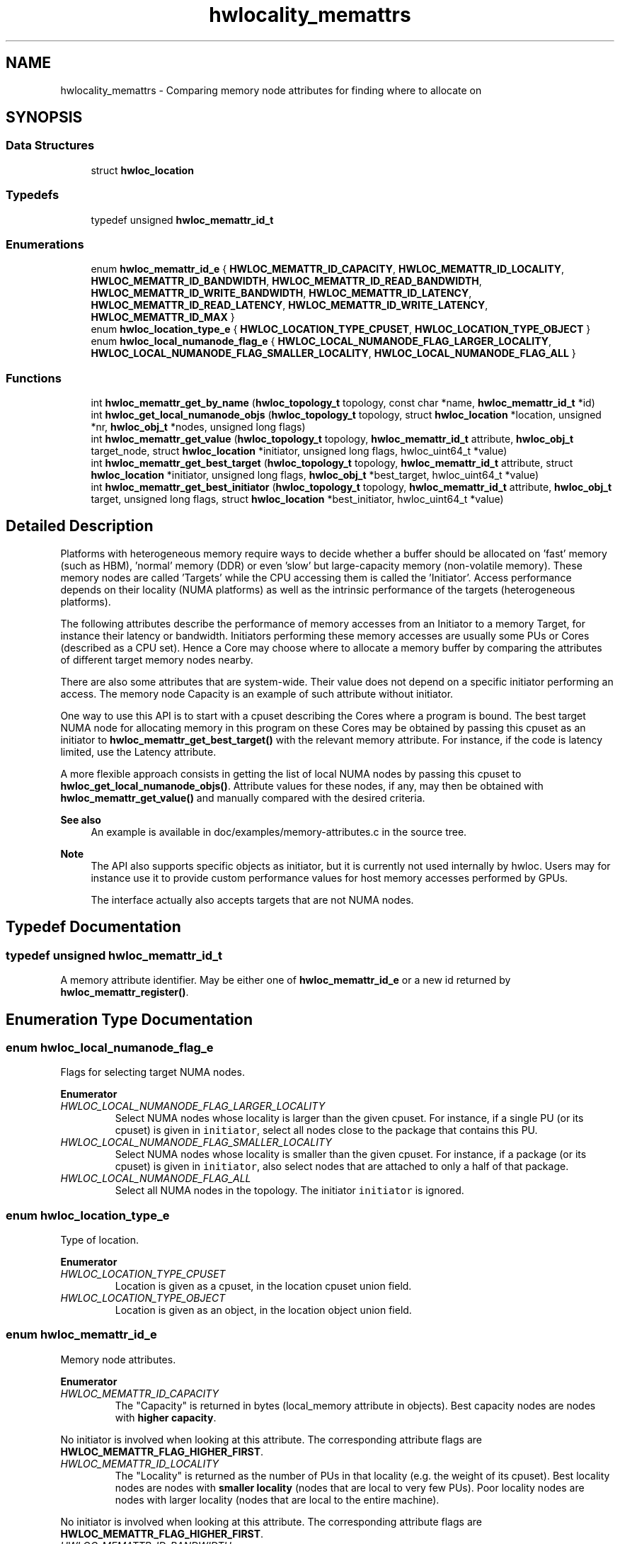 .TH "hwlocality_memattrs" 3 "Tue Mar 28 2023" "Version 2.9.1" "Hardware Locality (hwloc)" \" -*- nroff -*-
.ad l
.nh
.SH NAME
hwlocality_memattrs \- Comparing memory node attributes for finding where to allocate on
.SH SYNOPSIS
.br
.PP
.SS "Data Structures"

.in +1c
.ti -1c
.RI "struct \fBhwloc_location\fP"
.br
.in -1c
.SS "Typedefs"

.in +1c
.ti -1c
.RI "typedef unsigned \fBhwloc_memattr_id_t\fP"
.br
.in -1c
.SS "Enumerations"

.in +1c
.ti -1c
.RI "enum \fBhwloc_memattr_id_e\fP { \fBHWLOC_MEMATTR_ID_CAPACITY\fP, \fBHWLOC_MEMATTR_ID_LOCALITY\fP, \fBHWLOC_MEMATTR_ID_BANDWIDTH\fP, \fBHWLOC_MEMATTR_ID_READ_BANDWIDTH\fP, \fBHWLOC_MEMATTR_ID_WRITE_BANDWIDTH\fP, \fBHWLOC_MEMATTR_ID_LATENCY\fP, \fBHWLOC_MEMATTR_ID_READ_LATENCY\fP, \fBHWLOC_MEMATTR_ID_WRITE_LATENCY\fP, \fBHWLOC_MEMATTR_ID_MAX\fP }"
.br
.ti -1c
.RI "enum \fBhwloc_location_type_e\fP { \fBHWLOC_LOCATION_TYPE_CPUSET\fP, \fBHWLOC_LOCATION_TYPE_OBJECT\fP }"
.br
.ti -1c
.RI "enum \fBhwloc_local_numanode_flag_e\fP { \fBHWLOC_LOCAL_NUMANODE_FLAG_LARGER_LOCALITY\fP, \fBHWLOC_LOCAL_NUMANODE_FLAG_SMALLER_LOCALITY\fP, \fBHWLOC_LOCAL_NUMANODE_FLAG_ALL\fP }"
.br
.in -1c
.SS "Functions"

.in +1c
.ti -1c
.RI "int \fBhwloc_memattr_get_by_name\fP (\fBhwloc_topology_t\fP topology, const char *name, \fBhwloc_memattr_id_t\fP *id)"
.br
.ti -1c
.RI "int \fBhwloc_get_local_numanode_objs\fP (\fBhwloc_topology_t\fP topology, struct \fBhwloc_location\fP *location, unsigned *nr, \fBhwloc_obj_t\fP *nodes, unsigned long flags)"
.br
.ti -1c
.RI "int \fBhwloc_memattr_get_value\fP (\fBhwloc_topology_t\fP topology, \fBhwloc_memattr_id_t\fP attribute, \fBhwloc_obj_t\fP target_node, struct \fBhwloc_location\fP *initiator, unsigned long flags, hwloc_uint64_t *value)"
.br
.ti -1c
.RI "int \fBhwloc_memattr_get_best_target\fP (\fBhwloc_topology_t\fP topology, \fBhwloc_memattr_id_t\fP attribute, struct \fBhwloc_location\fP *initiator, unsigned long flags, \fBhwloc_obj_t\fP *best_target, hwloc_uint64_t *value)"
.br
.ti -1c
.RI "int \fBhwloc_memattr_get_best_initiator\fP (\fBhwloc_topology_t\fP topology, \fBhwloc_memattr_id_t\fP attribute, \fBhwloc_obj_t\fP target, unsigned long flags, struct \fBhwloc_location\fP *best_initiator, hwloc_uint64_t *value)"
.br
.in -1c
.SH "Detailed Description"
.PP 
Platforms with heterogeneous memory require ways to decide whether a buffer should be allocated on 'fast' memory (such as HBM), 'normal' memory (DDR) or even 'slow' but large-capacity memory (non-volatile memory)\&. These memory nodes are called 'Targets' while the CPU accessing them is called the 'Initiator'\&. Access performance depends on their locality (NUMA platforms) as well as the intrinsic performance of the targets (heterogeneous platforms)\&.
.PP
The following attributes describe the performance of memory accesses from an Initiator to a memory Target, for instance their latency or bandwidth\&. Initiators performing these memory accesses are usually some PUs or Cores (described as a CPU set)\&. Hence a Core may choose where to allocate a memory buffer by comparing the attributes of different target memory nodes nearby\&.
.PP
There are also some attributes that are system-wide\&. Their value does not depend on a specific initiator performing an access\&. The memory node Capacity is an example of such attribute without initiator\&.
.PP
One way to use this API is to start with a cpuset describing the Cores where a program is bound\&. The best target NUMA node for allocating memory in this program on these Cores may be obtained by passing this cpuset as an initiator to \fBhwloc_memattr_get_best_target()\fP with the relevant memory attribute\&. For instance, if the code is latency limited, use the Latency attribute\&.
.PP
A more flexible approach consists in getting the list of local NUMA nodes by passing this cpuset to \fBhwloc_get_local_numanode_objs()\fP\&. Attribute values for these nodes, if any, may then be obtained with \fBhwloc_memattr_get_value()\fP and manually compared with the desired criteria\&.
.PP
\fBSee also\fP
.RS 4
An example is available in doc/examples/memory-attributes\&.c in the source tree\&.
.RE
.PP
\fBNote\fP
.RS 4
The API also supports specific objects as initiator, but it is currently not used internally by hwloc\&. Users may for instance use it to provide custom performance values for host memory accesses performed by GPUs\&.
.PP
The interface actually also accepts targets that are not NUMA nodes\&. 
.RE
.PP

.SH "Typedef Documentation"
.PP 
.SS "typedef unsigned \fBhwloc_memattr_id_t\fP"

.PP
A memory attribute identifier\&. May be either one of \fBhwloc_memattr_id_e\fP or a new id returned by \fBhwloc_memattr_register()\fP\&. 
.SH "Enumeration Type Documentation"
.PP 
.SS "enum \fBhwloc_local_numanode_flag_e\fP"

.PP
Flags for selecting target NUMA nodes\&. 
.PP
\fBEnumerator\fP
.in +1c
.TP
\fB\fIHWLOC_LOCAL_NUMANODE_FLAG_LARGER_LOCALITY \fP\fP
Select NUMA nodes whose locality is larger than the given cpuset\&. For instance, if a single PU (or its cpuset) is given in \fCinitiator\fP, select all nodes close to the package that contains this PU\&. 
.TP
\fB\fIHWLOC_LOCAL_NUMANODE_FLAG_SMALLER_LOCALITY \fP\fP
Select NUMA nodes whose locality is smaller than the given cpuset\&. For instance, if a package (or its cpuset) is given in \fCinitiator\fP, also select nodes that are attached to only a half of that package\&. 
.TP
\fB\fIHWLOC_LOCAL_NUMANODE_FLAG_ALL \fP\fP
Select all NUMA nodes in the topology\&. The initiator \fCinitiator\fP is ignored\&. 
.SS "enum \fBhwloc_location_type_e\fP"

.PP
Type of location\&. 
.PP
\fBEnumerator\fP
.in +1c
.TP
\fB\fIHWLOC_LOCATION_TYPE_CPUSET \fP\fP
Location is given as a cpuset, in the location cpuset union field\&. 
.TP
\fB\fIHWLOC_LOCATION_TYPE_OBJECT \fP\fP
Location is given as an object, in the location object union field\&. 
.SS "enum \fBhwloc_memattr_id_e\fP"

.PP
Memory node attributes\&. 
.PP
\fBEnumerator\fP
.in +1c
.TP
\fB\fIHWLOC_MEMATTR_ID_CAPACITY \fP\fP
The "Capacity" is returned in bytes (local_memory attribute in objects)\&. Best capacity nodes are nodes with \fBhigher capacity\fP\&.
.PP
No initiator is involved when looking at this attribute\&. The corresponding attribute flags are \fBHWLOC_MEMATTR_FLAG_HIGHER_FIRST\fP\&. 
.TP
\fB\fIHWLOC_MEMATTR_ID_LOCALITY \fP\fP
The "Locality" is returned as the number of PUs in that locality (e\&.g\&. the weight of its cpuset)\&. Best locality nodes are nodes with \fBsmaller locality\fP (nodes that are local to very few PUs)\&. Poor locality nodes are nodes with larger locality (nodes that are local to the entire machine)\&.
.PP
No initiator is involved when looking at this attribute\&. The corresponding attribute flags are \fBHWLOC_MEMATTR_FLAG_HIGHER_FIRST\fP\&. 
.TP
\fB\fIHWLOC_MEMATTR_ID_BANDWIDTH \fP\fP
The "Bandwidth" is returned in MiB/s, as seen from the given initiator location\&. Best bandwidth nodes are nodes with \fBhigher bandwidth\fP\&.
.PP
The corresponding attribute flags are \fBHWLOC_MEMATTR_FLAG_HIGHER_FIRST\fP and \fBHWLOC_MEMATTR_FLAG_NEED_INITIATOR\fP\&.
.PP
This is the average bandwidth for read and write accesses\&. If the platform provides individual read and write bandwidths but no explicit average value, hwloc computes and returns the average\&. 
.TP
\fB\fIHWLOC_MEMATTR_ID_READ_BANDWIDTH \fP\fP
The "ReadBandwidth" is returned in MiB/s, as seen from the given initiator location\&. Best bandwidth nodes are nodes with \fBhigher bandwidth\fP\&.
.PP
The corresponding attribute flags are \fBHWLOC_MEMATTR_FLAG_HIGHER_FIRST\fP and \fBHWLOC_MEMATTR_FLAG_NEED_INITIATOR\fP\&. 
.TP
\fB\fIHWLOC_MEMATTR_ID_WRITE_BANDWIDTH \fP\fP
The "WriteBandwidth" is returned in MiB/s, as seen from the given initiator location\&. Best bandwidth nodes are nodes with \fBhigher bandwidth\fP\&.
.PP
The corresponding attribute flags are \fBHWLOC_MEMATTR_FLAG_HIGHER_FIRST\fP and \fBHWLOC_MEMATTR_FLAG_NEED_INITIATOR\fP\&. 
.TP
\fB\fIHWLOC_MEMATTR_ID_LATENCY \fP\fP
The "Latency" is returned as nanoseconds, as seen from the given initiator location\&. Best latency nodes are nodes with \fBsmaller latency\fP\&.
.PP
The corresponding attribute flags are \fBHWLOC_MEMATTR_FLAG_LOWER_FIRST\fP and \fBHWLOC_MEMATTR_FLAG_NEED_INITIATOR\fP\&.
.PP
This is the average latency for read and write accesses\&. If the platform provides individual read and write latencies but no explicit average value, hwloc computes and returns the average\&. 
.TP
\fB\fIHWLOC_MEMATTR_ID_READ_LATENCY \fP\fP
The "ReadLatency" is returned as nanoseconds, as seen from the given initiator location\&. Best latency nodes are nodes with \fBsmaller latency\fP\&.
.PP
The corresponding attribute flags are \fBHWLOC_MEMATTR_FLAG_LOWER_FIRST\fP and \fBHWLOC_MEMATTR_FLAG_NEED_INITIATOR\fP\&. 
.TP
\fB\fIHWLOC_MEMATTR_ID_WRITE_LATENCY \fP\fP
The "WriteLatency" is returned as nanoseconds, as seen from the given initiator location\&. Best latency nodes are nodes with \fBsmaller latency\fP\&.
.PP
The corresponding attribute flags are \fBHWLOC_MEMATTR_FLAG_LOWER_FIRST\fP and \fBHWLOC_MEMATTR_FLAG_NEED_INITIATOR\fP\&. 
.SH "Function Documentation"
.PP 
.SS "int hwloc_get_local_numanode_objs (\fBhwloc_topology_t\fP topology, struct \fBhwloc_location\fP * location, unsigned * nr, \fBhwloc_obj_t\fP * nodes, unsigned long flags)"

.PP
Return an array of local NUMA nodes\&. By default only select the NUMA nodes whose locality is exactly the given \fClocation\fP\&. More nodes may be selected if additional flags are given as a OR'ed set of \fBhwloc_local_numanode_flag_e\fP\&.
.PP
If \fClocation\fP is given as an explicit object, its CPU set is used to find NUMA nodes with the corresponding locality\&. If the object does not have a CPU set (e\&.g\&. I/O object), the CPU parent (where the I/O object is attached) is used\&.
.PP
On input, \fCnr\fP points to the number of nodes that may be stored in the \fCnodes\fP array\&. On output, \fCnr\fP will be changed to the number of stored nodes, or the number of nodes that would have been stored if there were enough room\&.
.PP
\fBNote\fP
.RS 4
Some of these NUMA nodes may not have any memory attribute values and hence not be reported as actual targets in other functions\&.
.PP
The number of NUMA nodes in the topology (obtained by \fBhwloc_bitmap_weight()\fP on the root object nodeset) may be used to allocate the \fCnodes\fP array\&.
.PP
When an object CPU set is given as locality, for instance a Package, and when flags contain both \fBHWLOC_LOCAL_NUMANODE_FLAG_LARGER_LOCALITY\fP and \fBHWLOC_LOCAL_NUMANODE_FLAG_SMALLER_LOCALITY\fP, the returned array corresponds to the nodeset of that object\&. 
.RE
.PP

.SS "int hwloc_memattr_get_best_initiator (\fBhwloc_topology_t\fP topology, \fBhwloc_memattr_id_t\fP attribute, \fBhwloc_obj_t\fP target, unsigned long flags, struct \fBhwloc_location\fP * best_initiator, hwloc_uint64_t * value)"

.PP
Return the best initiator for the given attribute and target NUMA node\&. If the attribute does not relate to a specific initiator (it does not have the flag \fBHWLOC_MEMATTR_FLAG_NEED_INITIATOR\fP), \fC-1\fP is returned and \fCerrno\fP is set to \fCEINVAL\fP\&.
.PP
If \fCvalue\fP is non \fCNULL\fP, the corresponding value is returned there\&.
.PP
If multiple initiators have the same attribute values, only one is returned (and there is no way to clarify how that one is chosen)\&. Applications that want to detect initiators with identical/similar values, or that want to look at values for multiple attributes, should rather get all values using \fBhwloc_memattr_get_value()\fP and manually select the initiator they consider the best\&.
.PP
The returned initiator should not be modified or freed, it belongs to the topology\&.
.PP
\fCflags\fP must be \fC0\fP for now\&.
.PP
If there are no matching initiators, \fC-1\fP is returned with \fCerrno\fP set to \fCENOENT\fP; 
.SS "int hwloc_memattr_get_best_target (\fBhwloc_topology_t\fP topology, \fBhwloc_memattr_id_t\fP attribute, struct \fBhwloc_location\fP * initiator, unsigned long flags, \fBhwloc_obj_t\fP * best_target, hwloc_uint64_t * value)"

.PP
Return the best target NUMA node for the given attribute and initiator\&. If the attribute does not relate to a specific initiator (it does not have the flag \fBHWLOC_MEMATTR_FLAG_NEED_INITIATOR\fP), location \fCinitiator\fP is ignored and may be \fCNULL\fP\&.
.PP
If \fCvalue\fP is non \fCNULL\fP, the corresponding value is returned there\&.
.PP
If multiple targets have the same attribute values, only one is returned (and there is no way to clarify how that one is chosen)\&. Applications that want to detect targets with identical/similar values, or that want to look at values for multiple attributes, should rather get all values using \fBhwloc_memattr_get_value()\fP and manually select the target they consider the best\&.
.PP
\fCflags\fP must be \fC0\fP for now\&.
.PP
If there are no matching targets, \fC-1\fP is returned with \fCerrno\fP set to \fCENOENT\fP;
.PP
\fBNote\fP
.RS 4
The initiator \fCinitiator\fP should be of type \fBHWLOC_LOCATION_TYPE_CPUSET\fP when refering to accesses performed by CPU cores\&. \fBHWLOC_LOCATION_TYPE_OBJECT\fP is currently unused internally by hwloc, but users may for instance use it to provide custom information about host memory accesses performed by GPUs\&. 
.RE
.PP

.SS "int hwloc_memattr_get_by_name (\fBhwloc_topology_t\fP topology, const char * name, \fBhwloc_memattr_id_t\fP * id)"

.PP
Return the identifier of the memory attribute with the given name\&. 
.SS "int hwloc_memattr_get_value (\fBhwloc_topology_t\fP topology, \fBhwloc_memattr_id_t\fP attribute, \fBhwloc_obj_t\fP target_node, struct \fBhwloc_location\fP * initiator, unsigned long flags, hwloc_uint64_t * value)"

.PP
Return an attribute value for a specific target NUMA node\&. If the attribute does not relate to a specific initiator (it does not have the flag \fBHWLOC_MEMATTR_FLAG_NEED_INITIATOR\fP), location \fCinitiator\fP is ignored and may be \fCNULL\fP\&.
.PP
\fCflags\fP must be \fC0\fP for now\&.
.PP
\fBNote\fP
.RS 4
The initiator \fCinitiator\fP should be of type \fBHWLOC_LOCATION_TYPE_CPUSET\fP when refering to accesses performed by CPU cores\&. \fBHWLOC_LOCATION_TYPE_OBJECT\fP is currently unused internally by hwloc, but users may for instance use it to provide custom information about host memory accesses performed by GPUs\&. 
.RE
.PP

.SH "Author"
.PP 
Generated automatically by Doxygen for Hardware Locality (hwloc) from the source code\&.
